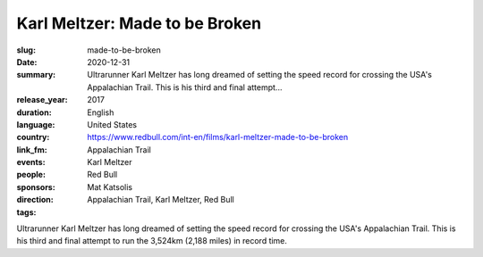 Karl Meltzer: Made to be Broken
###############################

:slug: made-to-be-broken
:date: 2020-12-31
:summary: Ultrarunner Karl Meltzer has long dreamed of setting the speed record for crossing the USA's Appalachian Trail. This is his third and final attempt...
:release_year: 2017
:duration: 
:language: English
:country: United States
:link_fm: https://www.redbull.com/int-en/films/karl-meltzer-made-to-be-broken
:events: Appalachian Trail
:people: Karl Meltzer
:sponsors: Red Bull
:direction: Mat Katsolis
:tags: Appalachian Trail, Karl Meltzer, Red Bull

Ultrarunner Karl Meltzer has long dreamed of setting the speed record for crossing the USA's Appalachian Trail. This is his third and final attempt to run the 3,524km (2,188 miles) in record time.
